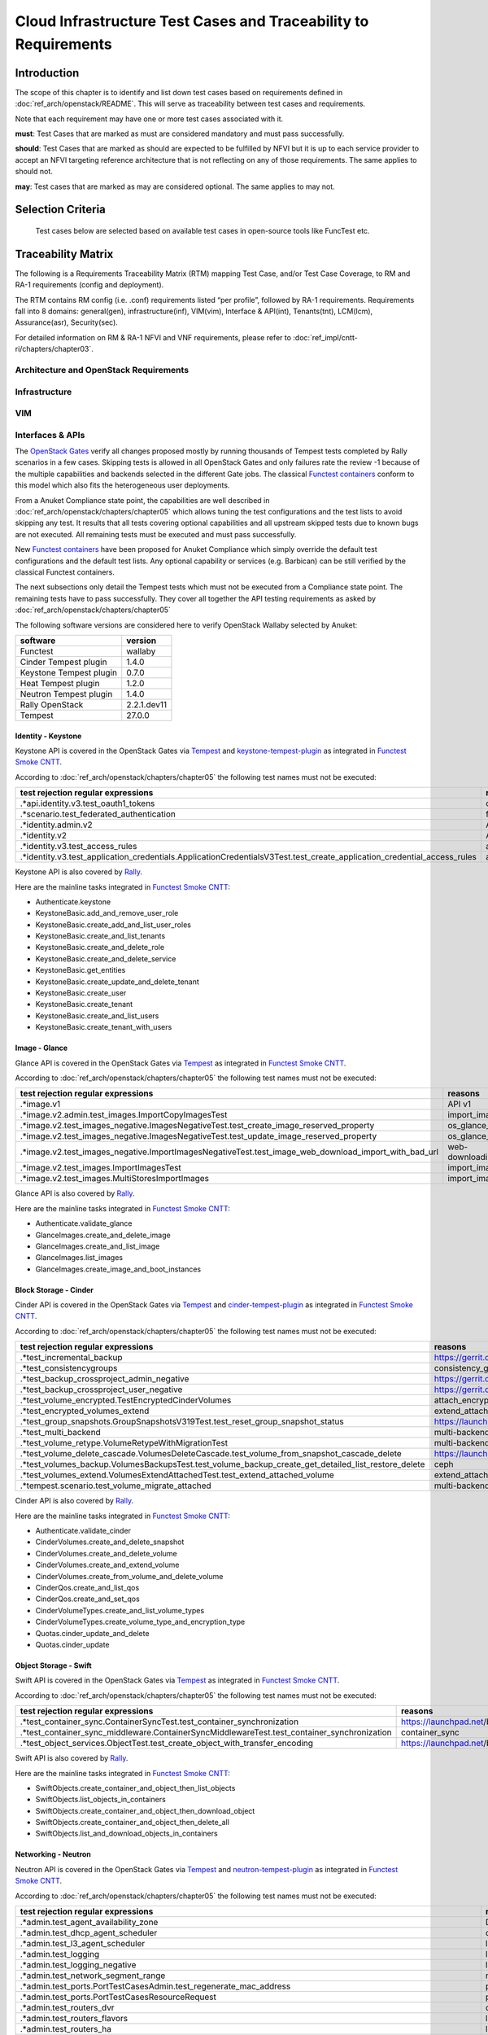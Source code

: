 Cloud Infrastructure Test Cases and Traceability to Requirements
================================================================

Introduction
------------

The scope of this chapter is to identify and list down test cases based
on requirements defined in :doc:`ref_arch/openstack/README`.
This will serve as traceability between test cases and requirements.

Note that each requirement may have one or more test cases associated
with it.

**must**: Test Cases that are marked as must are considered mandatory
and must pass successfully.

**should**: Test Cases that are marked as should are expected to be
fulfilled by NFVI but it is up to each service provider to accept an
NFVI targeting reference architecture that is not reflecting on any of
those requirements. The same applies to should not.

**may**: Test cases that are marked as may are considered optional. The
same applies to may not.

Selection Criteria
------------------

   Test cases below are selected based on available test cases in
   open-source tools like FuncTest etc.

Traceability Matrix
-------------------

The following is a Requirements Traceability Matrix (RTM) mapping Test
Case, and/or Test Case Coverage, to RM and RA-1 requirements (config and
deployment).

The RTM contains RM config (i.e. .conf) requirements listed “per
profile”, followed by RA-1 requirements. Requirements fall into 8
domains: general(gen), infrastructure(inf), VIM(vim), Interface &
API(int), Tenants(tnt), LCM(lcm), Assurance(asr), Security(sec).

For detailed information on RM & RA-1 NFVI and VNF requirements, please
refer to :doc:`ref_impl/cntt-ri/chapters/chapter03`.

Architecture and OpenStack Requirements
~~~~~~~~~~~~~~~~~~~~~~~~~~~~~~~~~~~~~~~

Infrastructure
~~~~~~~~~~~~~~

VIM
~~~

Interfaces & APIs
~~~~~~~~~~~~~~~~~

The `OpenStack Gates <https://opendev.org/openstack/devstack-gate>`__
verify all changes proposed mostly by running thousands of Tempest tests
completed by Rally scenarios in a few cases. Skipping tests is allowed
in all OpenStack Gates and only failures rate the review -1 because of
the multiple capabilities and backends selected in the different Gate
jobs. The classical `Functest
containers <https://wiki.opnfv.org/pages/viewpage.action?pageId=29098314>`__
conform to this model which also fits the heterogeneous user
deployments.

From a Anuket Compliance state point, the capabilities are well
described in :doc:`ref_arch/openstack/chapters/chapter05`
which allows tuning the test configurations and the test lists to avoid
skipping any test. It results that all tests covering optional
capabilities and all upstream skipped tests due to known bugs are not
executed. All remaining tests must be executed and must pass
successfully.

New `Functest
containers <https://lists.opnfv.org/g/opnfv-tsc/message/5717>`__ have
been proposed for Anuket Compliance which simply override the default
test configurations and the default test lists. Any optional capability
or services (e.g. Barbican) can be still verified by the classical
Functest containers.

The next subsections only detail the Tempest tests which must not be
executed from a Compliance state point. The remaining tests have to pass
successfully. They cover all together the API testing requirements as
asked by :doc:`ref_arch/openstack/chapters/chapter05`

The following software versions are considered here to verify OpenStack
Wallaby selected by Anuket:

======================= ===========
software                version
======================= ===========
Functest                wallaby
Cinder Tempest plugin   1.4.0
Keystone Tempest plugin 0.7.0
Heat Tempest plugin     1.2.0
Neutron Tempest plugin  1.4.0
Rally OpenStack         2.2.1.dev11
Tempest                 27.0.0
======================= ===========

Identity - Keystone
^^^^^^^^^^^^^^^^^^^

Keystone API is covered in the OpenStack Gates via
`Tempest <https://opendev.org/openstack/tempest>`__ and
`keystone-tempest-plugin <https://opendev.org/openstack/keystone-tempest-plugin>`__
as integrated in `Functest Smoke
CNTT <https://git.opnfv.org/functest/tree/docker/smoke-cntt/testcases.yaml?h=stable%2Fwallaby>`__.

According to :doc:`ref_arch/openstack/chapters/chapter05`
the following test names must not be executed:

+-------------------------------------------------+--------------+
| test rejection regular expressions              | reasons      |
+=================================================+==============+
| .\*api.identity.v3.test_oauth1_tokens           | oauth1       |
+-------------------------------------------------+--------------+
| .\*scenario.test_federated_authentication       | federation   |
+-------------------------------------------------+--------------+
| .\*identity.admin.v2                            | API v2       |
+-------------------------------------------------+--------------+
| .\*identity.v2                                  | API v2       |
+-------------------------------------------------+--------------+
| .\*identity.v3.test_access_rules                | access_rules |
|                                                 |              |
|                                                 |              |
+-------------------------------------------------+--------------+
| .\*identity.v3.test_application_credentials.\   | access_rules |
| ApplicationCredentialsV3Test.\                  |              |
| test_create_application_credential_access_rules |              |
+-------------------------------------------------+--------------+

Keystone API is also covered by
`Rally <https://opendev.org/openstack/rally>`__.

Here are the mainline tasks integrated in `Functest Smoke
CNTT <https://git.opnfv.org/functest/tree/docker/smoke-cntt/testcases.yaml?h=stable%2Fwallaby>`__:

-  Authenticate.keystone
-  KeystoneBasic.add_and_remove_user_role
-  KeystoneBasic.create_add_and_list_user_roles
-  KeystoneBasic.create_and_list_tenants
-  KeystoneBasic.create_and_delete_role
-  KeystoneBasic.create_and_delete_service
-  KeystoneBasic.get_entities
-  KeystoneBasic.create_update_and_delete_tenant
-  KeystoneBasic.create_user
-  KeystoneBasic.create_tenant
-  KeystoneBasic.create_and_list_users
-  KeystoneBasic.create_tenant_with_users

Image - Glance
^^^^^^^^^^^^^^

Glance API is covered in the OpenStack Gates via
`Tempest <https://opendev.org/openstack/tempest>`__ as integrated in
`Functest Smoke
CNTT <https://git.opnfv.org/functest/tree/docker/smoke-cntt/testcases.yaml>`__.

According to :doc:`ref_arch/openstack/chapters/chapter05`
the following test names must not be executed:

+--------------------------------------------------------+--------------------+
| test rejection regular expressions                     | reasons            |
+========================================================+====================+
| .\*image.v1                                            | API v1             |
+--------------------------------------------------------+--------------------+
| .\*image.v2.admin.test_images.ImportCopyImagesTest     | import_image       |
+--------------------------------------------------------+--------------------+
| .\*image.v2.test_images_negative.\                     | os_glance_reserved |
| ImagesNegativeTest.test_create_image_reserved_property |                    |
+--------------------------------------------------------+--------------------+
| .\*image.v2.test_images_negative.\                     | os_glance_reserved |
| ImagesNegativeTest.test_update_image_reserved_property |                    |
+--------------------------------------------------------+--------------------+
| .\*image.v2.test_images_negative.\                     | web-downloadimport |
| ImportImagesNegativeTest.\                             |                    |
| test_image_web_download_import_with_bad_url            |                    |
+--------------------------------------------------------+--------------------+
| .\*image.v2.test_images.ImportImagesTest               | import_image       |
+--------------------------------------------------------+--------------------+
| .\*image.v2.test_images.MultiStoresImportImages        | import_image       |
+--------------------------------------------------------+--------------------+

Glance API is also covered by
`Rally <https://opendev.org/openstack/rally>`__.

Here are the mainline tasks integrated in `Functest Smoke
CNTT <https://git.opnfv.org/functest/tree/docker/smoke-cntt/testcases.yaml?h=stable%2Fwallaby>`__:

-  Authenticate.validate_glance
-  GlanceImages.create_and_delete_image
-  GlanceImages.create_and_list_image
-  GlanceImages.list_images
-  GlanceImages.create_image_and_boot_instances

Block Storage - Cinder
^^^^^^^^^^^^^^^^^^^^^^

Cinder API is covered in the OpenStack Gates via
`Tempest <https://opendev.org/openstack/tempest>`__ and
`cinder-tempest-plugin <https://opendev.org/openstack/cinder-tempest-plugin>`__
as integrated in `Functest Smoke
CNTT <https://git.opnfv.org/functest/tree/docker/smoke-cntt/testcases.yaml?h=stable%2Fwallaby>`__.

According to :doc:`ref_arch/openstack/chapters/chapter05`
the following test names must not be executed:

+-------------------------------------------------+---------------------------+
| test rejection regular expressions              | reasons                   |
+=================================================+===========================+
| .\*test_incremental_backup                      | https://gerrit.opnfv.org\ |
|                                                 | /gerrit/68881             |
+-------------------------------------------------+---------------------------+
| .\*test_consistencygroups                       | consistency_group         |
+-------------------------------------------------+---------------------------+
| .\*test_backup_crossproject_admin_negative      | https://gerrit.opnfv.org\ |
|                                                 | /gerrit/71011             |
+-------------------------------------------------+---------------------------+
| .\*test_backup_crossproject_user_negative       | https://gerrit.opnfv.org\ |
|                                                 | /gerrit/71011             |
+-------------------------------------------------+---------------------------+
| .\*test_volume_encrypted.\                      | attach_encrypted_volume   |
| TestEncryptedCinderVolumes                      |                           |
+-------------------------------------------------+---------------------------+
| .\*test_encrypted_volumes_extend                | extend_attached\_\        |
|                                                 | encrypted_volume          |
+-------------------------------------------------+---------------------------+
| .\*test_group_snapshots.\                       | https://launchpad.net\    |
| GroupSnapshotsV319Test.\                        | /bugs/1770179             |
| test_reset_group_snapshot_status                |                           |
+-------------------------------------------------+---------------------------+
| .\*test_multi_backend                           | multi-backend             |
+-------------------------------------------------+---------------------------+
| .\*test_volume_retype.\                         | multi-backend             |
| VolumeRetypeWithMigrationTest                   |                           |
+-------------------------------------------------+---------------------------+
| .\*test_volume_delete_cascade.\                 | https://launchpad.net\    |
| VolumesDeleteCascade.\                          | /bugs/1677525             |
| test_volume_from_snapshot_cascade_delete        |                           |
+-------------------------------------------------+---------------------------+
| .\*test_volumes_backup.VolumesBackupsTest.\     | ceph                      |
| test_volume_backup_create_get_detailed\_\       |                           |
| list_restore_delete                             |                           |
+-------------------------------------------------+---------------------------+
| .\*test_volumes_extend.\                        | extend_attached\_\        |
| VolumesExtendAttachedTest.\                     | volume                    |
| test_extend_attached_volume                     |                           |
+-------------------------------------------------+---------------------------+
| .\*tempest.scenario.\                           | multi-backend             |
| test_volume_migrate_attached                    |                           |
+-------------------------------------------------+---------------------------+

Cinder API is also covered by
`Rally <https://opendev.org/openstack/rally>`__.

Here are the mainline tasks integrated in `Functest Smoke
CNTT <https://git.opnfv.org/functest/tree/docker/smoke-cntt/testcases.yaml?h=stable%2Fwallaby>`__:

-  Authenticate.validate_cinder
-  CinderVolumes.create_and_delete_snapshot
-  CinderVolumes.create_and_delete_volume
-  CinderVolumes.create_and_extend_volume
-  CinderVolumes.create_from_volume_and_delete_volume
-  CinderQos.create_and_list_qos
-  CinderQos.create_and_set_qos
-  CinderVolumeTypes.create_and_list_volume_types
-  CinderVolumeTypes.create_volume_type_and_encryption_type
-  Quotas.cinder_update_and_delete
-  Quotas.cinder_update

Object Storage - Swift
^^^^^^^^^^^^^^^^^^^^^^

Swift API is covered in the OpenStack Gates via
`Tempest <https://opendev.org/openstack/tempest>`__ as integrated in
`Functest Smoke
CNTT <https://git.opnfv.org/functest/tree/docker/smoke-cntt/testcases.yaml?h=stable%2Fwallaby>`__.

According to :doc:`ref_arch/openstack/chapters/chapter05`
the following test names must not be executed:

+---------------------------------------------------+-------------------------+
| test rejection regular expressions                | reasons                 |
+===================================================+=========================+
| .\*test_container_sync.ContainerSyncTest.\        | https://launchpad.net\  |
| test_container_synchronization                    | /bugs/1317133           |
+---------------------------------------------------+-------------------------+
| .\*test_container_sync_middleware.\               | container_sync          |
| ContainerSyncMiddlewareTest.\                     |                         |
| test_container_synchronization                    |                         |
+---------------------------------------------------+-------------------------+
| .\*test_object_services.\                         | https://launchpad.net\  |
| ObjectTest.\                                      | /bugs/1905432           |
| test_create_object_with_transfer_encoding         |                         |
+---------------------------------------------------+-------------------------+

Swift API is also covered by
`Rally <https://opendev.org/openstack/rally>`__.

Here are the mainline tasks integrated in `Functest Smoke
CNTT <https://git.opnfv.org/functest/tree/docker/smoke-cntt/testcases.yaml?h=stable%2Fwallaby>`__:

-  SwiftObjects.create_container_and_object_then_list_objects
-  SwiftObjects.list_objects_in_containers
-  SwiftObjects.create_container_and_object_then_download_object
-  SwiftObjects.create_container_and_object_then_delete_all
-  SwiftObjects.list_and_download_objects_in_containers

Networking - Neutron
^^^^^^^^^^^^^^^^^^^^

Neutron API is covered in the OpenStack Gates via
`Tempest <https://opendev.org/openstack/tempest>`__ and
`neutron-tempest-plugin <https://opendev.org/openstack/neutron-tempest-plugin>`__
as integrated in `Functest Smoke
CNTT <https://git.opnfv.org/functest/tree/docker/smoke-cntt/testcases.yaml?h=stable%2Fwallaby>`__.

According to :doc:`ref_arch/openstack/chapters/chapter05`
the following test names must not be executed:

+-------------------------------------------------+---------------------------+
| test rejection regular expressions              | reasons                   |
+=================================================+===========================+
| .\*admin.test_agent_availability_zone           | DHCP agent and L3 agent   |
+-------------------------------------------------+---------------------------+
| .\*admin.test_dhcp_agent_scheduler              | dhcp_agent_scheduler      |
+-------------------------------------------------+---------------------------+
| .\*admin.test_l3_agent_scheduler                | l3_agent_scheduler        |
+-------------------------------------------------+---------------------------+
| .\*admin.test_logging                           | logging                   |
+-------------------------------------------------+---------------------------+
| .\*admin.test_logging_negative                  | logging                   |
+-------------------------------------------------+---------------------------+
| .\*admin.test_network_segment_range             | network-segment-range     |
+-------------------------------------------------+---------------------------+
| .\*admin.test_ports.PortTestCasesAdmin.\        | port-mac-\                |
| test_regenerate_mac_address                     | address-regenerate        |
+-------------------------------------------------+---------------------------+
| .\*admin.test_ports.\                           | port-resource-request     |
| PortTestCasesResourceRequest                    |                           |
+-------------------------------------------------+---------------------------+
| .\*admin.test_routers_dvr                       | dvr                       |
+-------------------------------------------------+---------------------------+
| .\*admin.test_routers_flavors                   | l3-flavors                |
+-------------------------------------------------+---------------------------+
| .\*admin.test_routers_ha                        | l3-ha                     |
+-------------------------------------------------+---------------------------+
| .\*test_floating_ips.FloatingIPPoolTestJSON     | floatingip-pools          |
+-------------------------------------------------+---------------------------+
| .\*test_floating_ips.FloatingIPTestJSON.\       | fip-port-details          |
| test_create_update_floatingip_port_details      |                           |
+-------------------------------------------------+---------------------------+
| .\*test_metering_extensions                     | metering                  |
+-------------------------------------------------+---------------------------+
| .\*test_metering_negative                       | metering                  |
+-------------------------------------------------+---------------------------+
| .\*test_networks.NetworksSearchCriteriaTest.\   | filter-validation         |
| test_list_validation_filters                    |                           |
+-------------------------------------------------+---------------------------+
| .\*test_networks.NetworksTestAdmin.\            | vxlan                     |
| test_create_tenant_network_vxlan                |                           |
+-------------------------------------------------+---------------------------+
| .\*test_networks.NetworksTestJSON.\             | dns-integration           |
| test_create_update_network_dns_domain           |                           |
+-------------------------------------------------+---------------------------+
| .\*test_port_forwardings                        | floating-ip-port-\        |
|                                                 | forwarding                |
+-------------------------------------------------+---------------------------+
| .\*test_port_forwarding_negative                | floating-ip-port-\        |
|                                                 | forwarding                |
+-------------------------------------------------+---------------------------+
| .\*test_ports.PortsTaggingOnCreation            | tag-ports-during-\        |
|                                                 | bulk-creation             |
+-------------------------------------------------+---------------------------+
| .\*test_ports.PortsTestJSON.                    | uplink-status-propagation |
| test_create_port_with_propagate_uplink_status   |                           |
+-------------------------------------------------+---------------------------+
| .\*test_ports.PortsTestJSON.\                   | uplink-status-propagation |
| test_create_port_without_propagate_uplink\_\    |                           |
| status                                          |                           |
+-------------------------------------------------+---------------------------+
| .\*test_ports.PortsTestJSON.\                   | dns-domain-ports          |
| test_create_update_port_with_dns_domain         |                           |
+-------------------------------------------------+---------------------------+
| .\*test_ports.PortsTestJSON.                    | dns-integration           |
| test_create_update_port_with_dns_name           |                           |
+-------------------------------------------------+---------------------------+
| .\*test_ports.PortsTestJSON.\                   | dns-integration           |
| test_create_update_port_with_no_dns_name        |                           |
+-------------------------------------------------+---------------------------+
| .\*test_revisions.TestRevisions.\               | dns-integration           |
| test_update_dns_domain_bumps_revision           |                           |
+-------------------------------------------------+---------------------------+
| .\*test_revisions.TestRevisions.\               | l3-ha                     |
| test_update_router_extra_attributes\_\          |                           |
| bumps_revision                                  |                           |
+-------------------------------------------------+---------------------------+
| .\*test_router_interface_fip                    | router-interface-fip      |
+-------------------------------------------------+---------------------------+
| .\*test_routers.DvrRoutersTest                  | dvr                       |
+-------------------------------------------------+---------------------------+
| .\*test_routers.HaRoutersTest                   | l3-ha                     |
+-------------------------------------------------+---------------------------+
| .\*test_routers.RoutersIpV6Test.                | extraroute-atomic         |
| test_extra_routes_atomic                        |                           |
+-------------------------------------------------+---------------------------+
| .\*test_routers.RoutersTest.\                   | extraroute-atomic         |
| test_extra_routes_atomic                        |                           |
+-------------------------------------------------+---------------------------+
| .\*test_routers_negative.DvrRoutersNegativeTest | dvr                       |
+-------------------------------------------------+---------------------------+
| .\*test_routers_negative.\                      | dvr                       |
| DvrRoutersNegativeTestExtended                  |                           |
+-------------------------------------------------+---------------------------+
| .\*test_routers_negative.HaRoutersNegativeTest  | l3-ha                     |
+-------------------------------------------------+---------------------------+
| .\*test_security_groups.\                       | rbac-security-groups      |
| RbacSharedSecurityGroupTest                     |                           |
+-------------------------------------------------+---------------------------+
| .\*test_subnetpool_prefix_ops                   | subnetpool-prefix-ops     |
+-------------------------------------------------+---------------------------+
| .\*test_subnetpools.RbacSubnetPoolTest          | rbac-subnetpool           |
+-------------------------------------------------+---------------------------+
| .\*test_subnetp ools_negative.\                 | rbac-address-scope        |
| SubnetPoolsNegativeTestJSON.\                   |                           |
| test_tenant_create_subnetpool_associate\_\      |                           |
| shared_address_scope                            |                           |
+-------------------------------------------------+---------------------------+
| .\*test_subnetpools.\                           | filter-validation         |
| SubnetPoolsSearchCriteriaTest.\                 |                           |
| test_list_validation_filters                    |                           |
+-------------------------------------------------+---------------------------+
| .\*test_subnets.SubnetsSearchCriteriaTest.\     | filter-validation         |
| test_list_validation_filters                    |                           |
+-------------------------------------------------+---------------------------+
| .\*test_timestamp.TestTimeStamp.                | standard-attr-segment     |
| test_segment_with_timestamp                     |                           |
+-------------------------------------------------+---------------------------+
| .\*test_trunk.TrunkTestInheritJSONBase.\        | https://launchpad.net     |
| test_add_subport                                | /bugs/1863707             |
+-------------------------------------------------+---------------------------+
| .\*test_trunk.TrunkTestMtusJSON                 | vxlan                     |
+-------------------------------------------------+---------------------------+
| .\*test_trunk_negative.TrunkTestJSON.\          | vxlan                     |
| test_create_subport_invalid_inherit_network\_\  |                           |
| segmentation_type                               |                           |
+-------------------------------------------------+---------------------------+
| .\*test_trunk_negative.TrunkTestMtusJSON        | vxlan                     |
+-------------------------------------------------+---------------------------+
| .\*test_qos.QosMinimumBandwidthRuleTestJSON     | https://gerrit.opnfv.org\ |
|                                                 | /gerrit/69105             |
+-------------------------------------------------+---------------------------+
| .\*network.test_tags                            | tag-ext                   |
+-------------------------------------------------+---------------------------+
| .\*test_routers.RoutersIpV6Test.\               | https://launchpad.net\    |
| test_create_router_set_gateway_with_fixed_ip    | /bugs/1676207             |
+-------------------------------------------------+---------------------------+
| .\*test_routers.RoutersTest.\                   | https: //launchpad.net\   |
| test_create_router_set_gateway_with_fixed_ip    | /bugs/1676207             |
+-------------------------------------------------+---------------------------+
| .\*test_network_basic_ops.\                     | l3_agent_scheduler        |
| TestNetworkBasicOps.test_router_rescheduling    |                           |
+-------------------------------------------------+---------------------------+
| .\*test_network_advanced_server_ops.\           | https://launchpad.net\    |
| TestNetworkAdvancedServerOps.\                  | /bugs/1836595             |
| test_server_connectivity_cold_migration_revert  |                           |
+-------------------------------------------------+---------------------------+

Neutron API is also covered by
`Rally <https://opendev.org/openstack/rally>`__.

Here are the mainline tasks integrated in `Functest Smoke
CNTT <https://git.opnfv.org/functest/tree/docker/smoke-cntt/testcases.yaml?h=stable%2Fwallaby>`__:

-  Authenticate.validate_neutron
-  NeutronNetworks.create_and_delete_networks
-  NeutronNetworks.create_and_delete_ports
-  NeutronNetworks.create_and_delete_routers
-  NeutronNetworks.create_and_delete_subnets
-  NeutronNetworks.create_and_list_networks
-  NeutronNetworks.create_and_list_ports
-  NeutronNetworks.create_and_list_routers
-  NeutronNetworks.create_and_list_subnets
-  NeutronSecurityGroup.create_and_delete_security_groups
-  NeutronSecurityGroup.create_and_delete_security_group_rule
-  NeutronNetworks.set_and_clear_router_gateway
-  Quotas.neutron_update

Compute - Nova
^^^^^^^^^^^^^^

Nova API is covered in the OpenStack Gates via
`Tempest <https://opendev.org/openstack/tempest>`__ as integrated in
`Functest Smoke
CNTT <https://git.opnfv.org/functest/tree/docker/smoke-cntt/testcases.yaml?h=stable%2Fwallaby>`__.

According to :doc:`ref_arch/openstack/chapters/chapter05`
the following test names must not be executed:

+----------------------------------------------------+------------------------+
| test rejection regular expressions                 | reasons                |
+====================================================+========================+
| .\*admin.test_agents                               | xenapi_apis            |
+----------------------------------------------------+------------------------+
| .\*test_fixed_ips                                  | neutron                |
+----------------------------------------------------+------------------------+
| .\*test_fixed_ips_negative                         | neutron                |
+----------------------------------------------------+------------------------+
| .\*test_auto_allocate_network                      | shared networks        |
+----------------------------------------------------+------------------------+
| .\*test_flavors_microversions.FlavorsV255TestJSON  | max_microversion: 2.53 |
+----------------------------------------------------+------------------------+
| .\*test_flavors_microversions.FlavorsV261TestJSON  | max_microversion: 2.53 |
+----------------------------------------------------+------------------------+
| .\*test_floating_ips_bulk                          | nova-network           |
+----------------------------------------------------+------------------------+
| .\*test_live_migration.\                           | block live migration   |
| LiveAutoBlockMigrationV225Test.test_iscsi_volume   |                        |
+----------------------------------------------------+------------------------+
| .\*test_live_migration.\                           | block live migration   |
| LiveAutoBlockMigrationV225Test.\                   |                        |
| test_live_block_migration                          |                        |
+----------------------------------------------------+------------------------+
| .\*test_live_migration.\                           | block live migration   |
| LiveAutoBlockMigrationV225Test.\                   |                        |
| test_live_block_migration_paused                   |                        |
+----------------------------------------------------+------------------------+
| .\*test_live_migration.\                           | volume-backed          |
| LiveAutoBlockMigrationV225Test.\                   | live migration         |
| test_volume_backed_live_migration                  |                        |
+----------------------------------------------------+------------------------+
| .\*test_live_migration.LiveMigrationTest.\         | block live migration   |
| test_iscsi_volume                                  |                        |
+----------------------------------------------------+------------------------+
| .\*test_live_migration.LiveMigrationTest\          | block live migration   |
| .test_live_block_migration                         |                        |
+----------------------------------------------------+------------------------+
| .\*test_live_migration.LiveMigrationTest.\         | block live migration   |
| test_live_block_migration_paused                   |                        |
+----------------------------------------------------+------------------------+
| .\*test_live_migration.LiveMigrationTest.\         | volume-backed          |
| test_volume_backed_live_migration                  | live migration         |
+----------------------------------------------------+------------------------+
| .\*test_live_migration.\                           | serial_console         |
| LiveMigrationRemoteConsolesV26Test                 |                        |
+----------------------------------------------------+------------------------+
| .\*test_quotas.QuotasAdminTestV257                 | max_microversion: 2.53 |
+----------------------------------------------------+------------------------+
| .\*test_servers.ServersAdminTestJSON.\             | xenapi_apis            |
| test_reset_network_inject_network_info             |                        |
+----------------------------------------------------+------------------------+
| .\*certificates.test_certificates                  | cert                   |
+----------------------------------------------------+------------------------+
| .\*test_quotas_negative.\                          | https://launchpad.net\ |
| QuotasSecurityGroupAdminNegativeTest               | /bugs/1186354          |
+----------------------------------------------------+------------------------+
| .\*test_novnc                                      | vnc_console            |
+----------------------------------------------------+------------------------+
| .\*test_server_personality                         | personality            |
+----------------------------------------------------+------------------------+
| .\*test_servers.ServerShowV263Test.\               | certified_image_ref    |
| test_show_update_rebuild_list_server               |                        |
+----------------------------------------------------+------------------------+
| .\*test_servers_microversions.ServerShowV254Test   | max_microversion: 2.53 |
+----------------------------------------------------+------------------------+
| .\*test_servers_microversions.ServerShowV257Test   | max_microversion: 2.53 |
+----------------------------------------------------+------------------------+
| .\*test_servers_negative.ServersNegativeTestJSON.\ | personality            |
| test_personality_file_contents_not_encoded         |                        |
+----------------------------------------------------+------------------------+
| .\*test_server_actions.ServerActionsTestJSON.\     | change_password        |
| test_change_server_password                        |                        |
+----------------------------------------------------+------------------------+
| .\*test_server_actions.ServerActionsTestJSON.\     | vnc_console            |
| test_get_vnc_console                               |                        |
+----------------------------------------------------+------------------------+
| .\*test_server_actions.ServerActionsTestJSON.\     | https://launchpad.net\ |
| test_reboot_server_soft                            | /bugs/1014647          |
+----------------------------------------------------+------------------------+
| .\*test_server_rescue.\                            | stable_rescue          |
| ServerBootFromVolumeStableRescueTest               |                        |
+----------------------------------------------------+------------------------+
| .\*test_server_rescue.ServerStableDeviceRescueTest | stable_rescue          |
+----------------------------------------------------+------------------------+
| .\*test_security_group_default_rules               | https://launchpad.net\ |
|                                                    | /bugs/1311500          |
+----------------------------------------------------+------------------------+
| .\*test_security_groups_negative.\                 | neutron                |
| SecurityGroupsNegativeTestJSON.\                   |                        |
| test_security_group_create_with_duplicate_name     |                        |
+----------------------------------------------------+------------------------+
| .\*test_security_groups_negative.\                 | https://launchpad.net\ |
| SecurityGroupsNegativeTestJSON.\                   | /bugs/1161411          |
| test_security_group_create_with\_\                 |                        |
| invalid_group_description                          |                        |
+----------------------------------------------------+------------------------+
| .\*test_security_groups_negative.\                 | https://launchpad.net\ |
| SecurityGroupsNegativeTestJSON.\                   | /bugs/1161411          |
| test_security_group_create_with_invalid_group_name |                        |
+----------------------------------------------------+------------------------+
| .\*test_security_groups_negative.\                 | neutron                |
| SecurityGroupsNegativeTestJSON.\                   |                        |
| test_update_security_group_with_invalid_sg_des     |                        |
+----------------------------------------------------+------------------------+
| .\*test_security_groups_negative.\                 | neutron                |
| SecurityGroupsNegativeTestJSON.\                   |                        |
| test_update_security_group_with_invalid_sg_id      |                        |
+----------------------------------------------------+------------------------+
| .\*test_security_groups_negative.\                 | neutron                |
| SecurityGroupsNegativeTestJSON.\                   |                        |
| test_update_security_group_with_invalid_sg_name    |                        |
+----------------------------------------------------+------------------------+
| .\*test_server_metadata.ServerMetadataTestJSON     | xenapi_apis            |
+----------------------------------------------------+------------------------+
| .\*test_server_metadata_negative.\                 | xenapi_apis            |
| ServerMetadataNegativeTestJSON.\                   |                        |
| test_delete_metadata_non_existent_server           |                        |
+----------------------------------------------------+------------------------+
| .\*test_server_metadata_negative.\                 | xenapi_apis            |
| ServerMetadataNegativeTestJSON.\                   |                        |
| test_metadata_items_limit                          |                        |
+----------------------------------------------------+------------------------+
| .\*test_server_metadata_negative.\                 | xenapi_apis            |
| ServerMetadataNegativeTestJSON.\                   |                        |
| test_set_metadata_invalid_key                      |                        |
+----------------------------------------------------+------------------------+
| .\*test_server_metadata_negative.\                 | xenapi_apis            |
| ServerMetadataNegativeTestJSON.\                   |                        |
| test_set_metadata_non_existent_server              |                        |
+----------------------------------------------------+------------------------+
| .\*test_server_metadata_negative.\                 | xenapi_apis            |
| ServerMetadataNegativeTestJSON.\                   |                        |
| test_set_server_metadata_blank_key                 |                        |
+----------------------------------------------------+------------------------+
| .\*test_server_metadata_negative.\                 | xenapi_apis            |
| ServerMetadataNegativeTestJSON.\                   |                        |
| test_set_server_metadata_missing_metadata          |                        |
+----------------------------------------------------+------------------------+
| .\*test_server_metadata_negative.\                 | xenapi_apis            |
| ServerMetadataNegativeTestJSON.\                   |                        |
| test_update_metadata_non_existent_server           |                        |
+----------------------------------------------------+------------------------+
| .\*test_server_metadata_negative.\                 | xenapi_apis            |
| ServerMetadataNegativeTestJSON.\                   |                        |
| test_update_metadata_with_blank_key                |                        |
+----------------------------------------------------+------------------------+
| .\*test_list_server_filters.\                      | https://launchpad.net\ |
| ListServerFiltersTestJSON.\                        | /bugs/1540645          |
| test_list_servers_filtered_by_ip_regex             |                        |
+----------------------------------------------------+------------------------+
| .\*servers.test_virtual_interfaces                 | nova-network           |
+----------------------------------------------------+------------------------+
| .\*compute.test_virtual_interfaces_negative        | nova-network           |
+----------------------------------------------------+------------------------+
| .\*compute.test_networks                           | nova-network           |
+----------------------------------------------------+------------------------+
| .\*test_attach_volume.AttachVolumeMultiAttach      | volume_multiattach     |
+----------------------------------------------------+------------------------+
| .\*test_volume_boot_pattern                        | attach_encrypted\_\    |
| .TestVolumeBootPattern.\                           | volume                 |
| test_boot_server_from_encrypted_volume_luks        |                        |
+----------------------------------------------------+------------------------+
| .\*test_volume_swap                                | swap_volume            |
+----------------------------------------------------+------------------------+
| .\*test_encrypted_cinder_volumes                   | attach_encrypted\_\    |
|                                                    | volume                 |
+----------------------------------------------------+------------------------+
| .\*test_minbw_allocation_placement                 | microversion           |
+----------------------------------------------------+------------------------+
| .\*test_volumes_negative.\                         | volume_multiattach     |
| UpdateMultiattachVolumeNegativeTest.\              |                        |
| test_multiattach_rw_volume_update_failure          |                        |
+----------------------------------------------------+------------------------+
| .\*test_shelve_instance.TestShelveInstance.\       | shelve_migrate         |
| test_cold_migrate_unshelved_instance               |                        |
+----------------------------------------------------+------------------------+

Nova API is also covered by
`Rally <https://opendev.org/openstack/rally>`__.

Here are the mainline tasks integrated in `Functest Smoke
CNTT <https://git.opnfv.org/functest/tree/docker/smoke-cntt/testcases.yaml?h=stable%2Fwallaby>`__:

-  Authenticate.validate_nova
-  NovaServers.boot_and_live_migrate_server
-  NovaServers.boot_server_attach_created_volume_and_live_migrate
-  NovaServers.boot_server_from_volume_and_live_migrate
-  NovaKeypair.boot_and_delete_server_with_keypair
-  NovaServers.boot_server_from_volume_and_delete
-  NovaServers.pause_and_unpause_server
-  NovaServers.boot_and_migrate_server
-  NovaServers.boot_server_and_list_interfaces
-  NovaServers.boot_server_associate_and_dissociate_floating_ip
-  NovaServerGroups.create_and_delete_server_group
-  Quotas.nova_update

Orchestration - Heat
^^^^^^^^^^^^^^^^^^^^

Heat API is covered in the OpenStack Gates via
`heat-tempest-plugin <https://opendev.org/openstack/heat-tempest-plugin>`__
as integrated in `Functest Smoke
CNTT <https://git.opnfv.org/functest/tree/docker/smoke-cntt/testcases.yaml?h=stable%2Fwallaby>`__

According to :doc:`ref_arch/openstack/chapters/chapter05`
the following test names must not be executed:

+-----------------------------------------+-----------------------------------+
| test rejection regular expressions      | reasons                           |
+=========================================+===================================+
| .\*functional.test_lbaasv2              | lbaasv2                           |
+-----------------------------------------+-----------------------------------+
| .\*functional.test_encryption_vol_type  | https://storyboard.openstack.org\ |
|                                         | /#!/story/2007804                 |
+-----------------------------------------+-----------------------------------+
| .\*RemoteStackTest.\                    | https://gerrit.opnfv.org\         |
| test_stack_create_with_cloud_credential | /gerrit/c/functest/+/69926        |
+-----------------------------------------+-----------------------------------+
| .\*scenario.test_aodh_alarm             | aodh                              |
+-----------------------------------------+-----------------------------------+
| .\*tests.scenario.test_autoscaling_lb   | lbaas                             |
+-----------------------------------------+-----------------------------------+
| .\*scenario.test_autoscaling_lbv2       | lbaasv2                           |
+-----------------------------------------+-----------------------------------+
| .\*scenario.test_server_software_config | https://gerrit.opnfv.org/\        |
|                                         | gerrit/c/functest/+/69926         |
+-----------------------------------------+-----------------------------------+
| .\*test_volumes.\                       | https://gerrit.opnfv.org/\        |
| VolumeBackupRestoreIntegrationTest      | gerrit/c/functest/+/69931         |
+-----------------------------------------+-----------------------------------+
| .\*scenario.test_octavia_lbaas          | octavia                           |
+-----------------------------------------+-----------------------------------+
| .\*scenario.test_server_cfn_init        | https://gerrit.opnfv.org/\        |
|                                         | gerrit/c/functest/+/70004         |
+-----------------------------------------+-----------------------------------+

Heat API is also covered by
`Rally <https://opendev.org/openstack/rally>`__.

Here are the mainline tasks integrated in `Functest Smoke
CNTT <https://git.opnfv.org/functest/tree/docker/smoke-cntt/testcases.yaml?h=stable%2Fwallaby>`__:

-  Authenticate.validate_heat
-  HeatStacks.create_update_delete_stack
-  HeatStacks.create_check_delete_stack
-  HeatStacks.create_suspend_resume_delete_stack
-  HeatStacks.list_stacks_and_resources

Dashboard
~~~~~~~~~

Horizon is covered in the OpenStack Gates via
`tempest-horizon <https://github.com/openstack/tempest-horizon>`__ as
integrated in `Functest
Healthcheck <https://git.opnfv.org/functest/tree/docker/healthcheck/testcases.yaml?h=stable%2Fwallaby>`__.

OpenStack API benchmarking
~~~~~~~~~~~~~~~~~~~~~~~~~~

`Rally <https://opendev.org/openstack/rally>`__ is tool and framework
that allows to perform OpenStack API benchmarking.

Here are the Rally-based test cases proposed by `Functest Benchmarking
CNTT <https://git.opnfv.org/functest/tree/docker/benchmarking-cntt/testcases.yaml?h=stable%2Fwallaby>`__:

-  `rally_full <http://artifacts.opnfv.org/functest/KDBNITEN317M/functest-opnfv-functest-benchmarking-cntt-wallaby-rally_full_cntt-run-5/rally_full_cntt/rally_full_cntt.html>`__:
   Functest scenarios iterating 10 times the mainline Rally scenarios
-  `rally_jobs <http://artifacts.opnfv.org/functest/KDBNITEN317M/functest-opnfv-functest-benchmarking-cntt-wallaby-rally_jobs_cntt-run-5/rally_jobs_cntt/rally_jobs_cntt.html>`__:
   Neutron scenarios executed in the OpenStack gates

At the time of writing, no KPI is defined in
:doc:`ref_arch/openstack/chapters/chapter05`
which would have asked for an update of the default SLA (maximum failure
rate of 0%) proposed in `Functest Benchmarking
CNTT <https://git.opnfv.org/functest/tree/docker/benchmarking-cntt/testcases.yaml?h=stable%2Fwallaby>`__

Identity - Keystone
^^^^^^^^^^^^^^^^^^^

`Functest
rally_full_cntt <http://artifacts.opnfv.org/functest/KDBNITEN317M/functest-opnfv-functest-benchmarking-cntt-wallaby-rally_full_cntt-run-5/rally_full_cntt/rally_full_cntt.html>`__:

============================================== ==========
Scenarios                                      Iterations
============================================== ==========
Authenticate.keystone                          10
KeystoneBasic.add_and_remove_user_role         10
KeystoneBasic.create_add_and_list_user_roles   10
KeystoneBasic.create_and_list_tenants          10
KeystoneBasic.create_and_delete_role           10
KeystoneBasic.create_and_delete_service        10
KeystoneBasic.get_entities                     10
KeystoneBasic.create_update_and_delete_tenant  10
KeystoneBasic.create_user                      10
 KeystoneBasic.create_tenant                   10
KeystoneBasic.create_and_list_users            10
KeystoneBasic.create_tenant_with_users         10
============================================== ==========

Image - Glance
^^^^^^^^^^^^^^

`Functest
rally_full_cntt <http://artifacts.opnfv.org/functest/KDBNITEN317M/functest-opnfv-functest-benchmarking-cntt-wallaby-rally_full_cntt-run-5/rally_full_cntt/rally_full_cntt.html>`__:

============================================ ==========
Scenarios                                    Iterations
============================================ ==========
Authenticate.validate_glance                 10
GlanceImages.create_and_delete_image         10
GlanceImages.create_and_list_image           10
GlanceImages.list_images                     10
GlanceImages.create_image_and_boot_instances 10
GlanceImages.create_and_deactivate_image     10
GlanceImages.create_and_download_image       10
GlanceImages.create_and_get_image            10
GlanceImages.create_and_update_image         10
============================================ ==========

Block Storage - Cinder
^^^^^^^^^^^^^^^^^^^^^^

`Functest
rally_full_cntt <http://artifacts.opnfv.org/functest/KDBNITEN317M/functest-opnfv-functest-benchmarking-cntt-wallaby-rally_full_cntt-run-5/rally_full_cntt/rally_full_cntt.html>`__:

============================================================= ==========
Scenarios                                                     Iterations
============================================================= ==========
Authenticate.validate_glance                                  10
CinderVolumes.create_and_attach_volume                        10
CinderVolumes.create_and_list_snapshots                       10
CinderVolumes.create_and_list_volume                          10
CinderVolumes.create_and_upload_volume_to_image               10
CinderVolumes.create_nested_snapshots_and_attach_volume       10
CinderVolumes.create_snapshot_and_attach_volume               10
CinderVolumes.create_volume                                   10
CinderVolumes.list_volumes                                    10
CinderVolumes.create_and_delete_snapshot                      10
CinderVolumes.create_and_delete_volume                        10
CinderVolumes.create_and_extend_volume                        10
CinderVolumes.create_from_volume_and_delete_volume            10
CinderQos.create_and_get_qos                                  10
CinderQos.create_and_list_qos                                 10
CinderQos.create_and_set_qos                                  10
CinderVolumeTypes.create_and_get_volume_type                  10
CinderVolumeTypes.create_and_list_volume_types                10
CinderVolumeTypes.create_and_update_volume_type               10
CinderVolumeTypes.create_volume_type_and_encryption_type      10
CinderVolumeTypes.create_volume_type_add_and_list_type_access 10
Quotas.cinder_update_and_delete                               10
Quotas.cinder_update                                          10
============================================================= ==========

Object Storage - Swift
^^^^^^^^^^^^^^^^^^^^^^

`Functest
rally_full_cntt <http://artifacts.opnfv.org/functest/KDBNITEN317M/functest-opnfv-functest-benchmarking-cntt-wallaby-rally_full_cntt-run-5/rally_full_cntt/rally_full_cntt.html>`__:

============================================================= ==========
Scenarios                                                     Iterations
============================================================= ==========
SwiftObjects.create_container_and_object_then_list_objects    10
SwiftObjects.list_objects_in_containers                       10
SwiftObjects.create_container_and_object_then_download_object 10
SwiftObjects.create_container_and_object_then_delete_all      10
SwiftObjects.list_and_download_objects_in_containers          10
============================================================= ==========

Networking - Neutron
^^^^^^^^^^^^^^^^^^^^

`Functest
rally_full_cntt <http://artifacts.opnfv.org/functest/KDBNITEN317M/functest-opnfv-functest-benchmarking-cntt-wallaby-rally_full_cntt-run-5/rally_full_cntt/rally_full_cntt.html>`__:

========================================================== ==========
Scenarios                                                  Iterations
========================================================== ==========
Authenticate.validate_neutron                              10
NeutronNetworks.create_and_update_networks                 10
NeutronNetworks.create_and_update_ports                    10
NeutronNetworks.create_and_update_routers                  10
NeutronNetworks.create_and_update_subnets                  10
NeutronNetworks.create_and_delete_networks                 10
NeutronNetworks.create_and_delete_ports                    10
NeutronNetworks.create_and_delete_routers                  10
NeutronNetworks.create_and_delete_subnets                  10
NeutronNetworks.create_and_list_networks                   10
NeutronNetworks.create_and_list_ports                      10
NeutronNetworks.create_and_list_routers                    10
NeutronNetworks.create_and_list_subnets                    10
NeutronSecurityGroup.create_and_delete_security_groups     10
NeutronSecurityGroup.create_and_delete_security_group_rule 10
NeutronSecurityGroup.create_and_list_security_group_rules  10
NeutronSecurityGroup.create_and_show_security_group        10
NeutronNetworks.set_and_clear_router_gateway               10
NeutronNetworks.create_and_show_ports                      10
NeutronNetworks.create_and_show_routers                    10
NeutronNetworks.create_and_show_subnets                    10
Quotas.neutron_update                                      10
========================================================== ==========

`Functest
rally_jobs_cntt <http://artifacts.opnfv.org/functest/KDBNITEN317M/functest-opnfv-functest-benchmarking-cntt-wallaby-rally_full_cntt-run-5/rally_full_cntt/rally_full_cntt.html>`__:

========================================== ==========
Scenarios                                  Iterations
========================================== ==========
NeutronNetworks.create_and_delete_networks 40
NeutronNetworks.create_and_delete_ports    40
NeutronNetworks.create_and_delete_routers  40
NeutronNetworks.create_and_delete_subnets  40
NeutronNetworks.create_and_list_networks   100
NeutronNetworks.create_and_list_ports      8
NeutronNetworks.create_and_list_routers    40
NeutronNetworks.create_and_list_subnets    40
NeutronNetworks.create_and_update_networks 40
NeutronNetworks.create_and_update_ports    40
NeutronNetworks.create_and_update_routers  40
NeutronNetworks.create_and_update_subnets  100
NeutronTrunks.create_and_list_trunks       4
Quotas.neutron_update                      40
========================================== ==========

Compute - Nova
^^^^^^^^^^^^^^

`Functest
rally_full_cntt <http://artifacts.opnfv.org/functest/KDBNITEN317M/functest-opnfv-functest-benchmarking-cntt-wallaby-rally_full_cntt-run-5/rally_full_cntt/rally_full_cntt.html>`__:

+----------------------------------------------------------------+------------+
| Scenarios                                                      | Iterations |
+================================================================+============+
| Authenticate.validate_nova                                     | 10         |
+----------------------------------------------------------------+------------+
| NovaKeypair.create_and_delete_keypair                          | 10         |
+----------------------------------------------------------------+------------+
| NovaKeypair.create_and_list_keypairs                           | 10         |
+----------------------------------------------------------------+------------+
| NovaServers.boot_and_bounce_server                             | 10         |
+----------------------------------------------------------------+------------+
| NovaServers.boot_and_delete_server                             | 10         |
+----------------------------------------------------------------+------------+
| NovaServers.boot_and_list_server                               | 10         |
+----------------------------------------------------------------+------------+
| NovaServers.boot_and_rebuild_server                            | 10         |
+----------------------------------------------------------------+------------+
| NovaServers.snapshot_server                                    | 10         |
+----------------------------------------------------------------+------------+
| NovaServers.boot_server_from_volume                            | 10         |
+----------------------------------------------------------------+------------+
| NovaServers.boot_server                                        | 10         |
+----------------------------------------------------------------+------------+
| NovaServers.list_servers                                       | 10         |
+----------------------------------------------------------------+------------+
| NovaServers.resize_server                                      | 10         |
+----------------------------------------------------------------+------------+
| NovaServers.boot_and_live_migrate_server                       | 10         |
+----------------------------------------------------------------+------------+
| NovaServers.boot_server_attach_created_volume_and_live_migrate | 10         |
+----------------------------------------------------------------+------------+
| NovaServers.boot_server_from_volume_and_live_migrate           | 10         |
+----------------------------------------------------------------+------------+
| NovaKeypair.boot_and_delete_server_with_keypair                | 10         |
+----------------------------------------------------------------+------------+
| NovaServers.boot_server_from_volume_and_delete                 | 10         |
+----------------------------------------------------------------+------------+
| NovaServers.pause_and_unpause_server                           | 10         |
+----------------------------------------------------------------+------------+
| NovaServers.boot_and_migrate_server                            | 10         |
+----------------------------------------------------------------+------------+
| NovaServers.boot_server_and_list_interfaces                    | 10         |
+----------------------------------------------------------------+------------+
| NovaServers.boot_and_get_console_url                           | 10         |
+----------------------------------------------------------------+------------+
| NovaServers.boot_server_and_attach_interface                   | 10         |
+----------------------------------------------------------------+------------+
| NovaServers.boot_server_attach_volume_and_list_attachments     | 10         |
+----------------------------------------------------------------+------------+
| NovaServers.boot_server_associate_and_dissociate_floating_ip   | 10         |
+----------------------------------------------------------------+------------+
| NovaServers.boot_and_associate_floating_ip                     | 10         |
+----------------------------------------------------------------+------------+
| NovaServerGroups.create_and_delete_server_group                | 10         |
+----------------------------------------------------------------+------------+
| NovaServerGroups.create_and_get_server_group                   | 10         |
+----------------------------------------------------------------+------------+
| NovaServerGroups.create_and_list_server_groups                 | 10         |
+----------------------------------------------------------------+------------+
| Quotas.nova_update                                             | 10         |
+----------------------------------------------------------------+------------+

Orchestration - Heat
^^^^^^^^^^^^^^^^^^^^

`Functest
rally_full_cntt <http://artifacts.opnfv.org/functest/KDBNITEN317M/functest-opnfv-functest-benchmarking-cntt-wallaby-rally_full_cntt-run-5/rally_full_cntt/rally_full_cntt.html>`__:

============================================= ==========
Scenarios                                     Iterations
============================================= ==========
Authenticate.validate_heat                    10
HeatStacks.create_and_delete_stack            10
HeatStacks.create_and_list_stack              10
HeatStacks.create_update_delete_stack         10
HeatStacks.create_check_delete_stack          10
HeatStacks.create_suspend_resume_delete_stack 10
HeatStacks.list_stacks_and_resources          10
============================================= ==========

Dataplane benchmarking
~~~~~~~~~~~~~~~~~~~~~~

`Functest Benchmarking
CNTT <https://git.opnfv.org/functest/tree/docker/benchmarking-cntt/testcases.yaml?h=stable%2Fwallaby>`__
offers two benchmarking dataplane test cases leveraging on:

-  `VMTP <http://vmtp.readthedocs.io/en/latest>`__
-  `Shaker <http://pyshaker.readthedocs.io/en/latest/>`__

`VMTP <http://vmtp.readthedocs.io/en/latest>`__ is a small python
application that will automatically perform ping connectivity, round
trip time measurement (latency) and TCP/UDP throughput measurement on
any OpenStack deployment.

`Shaker <http://pyshaker.readthedocs.io/en/latest/>`__ wraps around
popular system network testing tools like iperf, iperf3 and netperf
(with help of flent).
`Shaker <http://pyshaker.readthedocs.io/en/latest/>`__ is able to deploy
OpenStack instances and networks in different topologies.
`Shaker <http://pyshaker.readthedocs.io/en/latest/>`__ scenario
specifies the deployment and list of tests to execute.

At the time of writing, no KPIs are defined in Anuket specifications
which would have asked for an update of the default SLA proposed in
`Functest Benchmarking
CNTT <https://git.opnfv.org/functest/tree/docker/benchmarking-cntt/testcases.yaml?h=stable%2Fwallaby>`__

On top of this dataplane benchmarking described in VMTP & Shaker, we
need to integrate testing as described in `ETSI GS NFV-TST 009:
Specification of Networking Benchmarks and Measurement Methods for
NFVI <https://www.etsi.org/deliver/etsi_gs/NFV-TST/001_099/009/03.01.01_60/gs_NFV-TST009v030101p.pdf>`__.
This type of testing is better suited to measure the networking
capabilities of a compute node. The `rapid
scripts <https://wiki.opnfv.org/display/SAM/Rapid+scripting>`__ in
conjunction with the `PROX
tool <https://wiki.opnfv.org/pages/viewpage.action?pageId=12387840>`__
offers an open source implementation for this type of testing.

VMTP
^^^^

Here are the
`scenarios <http://artifacts.opnfv.org/functest/KDBNITEN317M/functest-opnfv-functest-benchmarking-wallaby-vmtp-run-8/vmtp/vmtp.json>`__
executed by `Functest
vmtp <http://artifacts.opnfv.org/functest/KDBNITEN317M/functest-opnfv-functest-benchmarking-wallaby-vmtp-run-8/vmtp/vmtp.html>`__:
- VM to VM same network fixed IP (intra-node) - VM to VM different
network fixed IP (intra-node) - VM to VM different network floating IP
(intra-node) - VM to VM same network fixed IP (inter-node) - VM to VM
different network fixed IP (inter-node) - VM to VM different network
floating IP (inter-node)

Here are all results per scenario:

======== ======== ===============
protocol pkt_size results
======== ======== ===============
ICMP     64       rtt_avg_ms
ICMP     64       rtt_max_ms
ICMP     64       rtt_min_ms
ICMP     64       rtt_stddev
ICMP     391      rtt_avg_ms
ICMP     391      rtt_max_ms
ICMP     391      rtt_min_ms
ICMP     391      rtt_stddev
ICMP     1500     rtt_avg_ms
ICMP     1500     rtt_max_ms
ICMP     1500     rtt_min_ms
ICMP     1500     rtt_stddev
UDP      128      loss_rate
UDP      128      throughput_kbps
UDP      1024     loss_rate
UDP      1024     throughput_kbps
UDP      8192     loss_rate
UDP      8192     throughput_kbps
TCP      65536    rtt_ms
TCP      65536    throughput_kbps
======== ======== ===============

Shaker
^^^^^^

Here are the
`scenarios <http://artifacts.opnfv.org/functest/KDBNITEN317M/functest-opnfv-functest-benchmarking-wallaby-shaker-run-8/shaker/report.json>`__
executed by Shaker:

-  OpenStack L2
-  OpenStack L3 East-West
-  OpenStack L3 North-South
-  OpenStack L3 North-South Performance

Here are all samples:

============== ======================
test           samples
============== ======================
Bi-directional ping_icmp (ms)
Bi-directional tcp_download (Mbits/s)
Bi-directional tcp_upload (Mbits/s)
Download       ping_icmp (ms)
Download       tcp_download (Mbits/s)
Upload         ping_icmp (ms)
Upload         tcp_upload (Mbits/s)
Ping           ping_icmp (ms)
Ping           ping_udp (ms)
TCP            bandwidth (bit/s)
TCP            retransmits
UDP            packets (pps)
============== ======================

PROX
^^^^

The generator used with the rapid scripts is PROX with a specific
generator configuration file. When multiple flows are requested, the
generator starts randomizing bits in the source and destination UDP
ports. The number of flows to be generated during each run of the test
is specified in the test files (e.g. TST009_Throughput.test). Packet
size used during the test is also defined in the test file. IMIX is not
supported yet, but you could take the average packet size of the IMIX
for now. When defining n packet sizes with m different flow sizes, the
test will run n x m times and will produce the results for these n x m
combinations. All throughput benchmarking is done by a generator sending
packets to a reflector. This results in bidirectional traffic which
should be identical (src and dest IP and ports swapped) if all traffic
goes through. The VMs or containers use only 1 vNIC for incoming and
outgoing traffic. Multiple queues can be used. Multiple VMs or
containers can be deployed prior to running any tests. This allows to
use generator-reflector pairs on the same or different compute nodes, on
the same or different NUMA nodes.

Opensource VNF onboarding and testing
~~~~~~~~~~~~~~~~~~~~~~~~~~~~~~~~~~~~~

Running opensource VNFs is a key technical solution to ensure that the
platforms meet Network Functions Virtualization requirements. `Functest
VNF <https://git.opnfv.org/functest/tree/docker/vnf/testcases.yaml?h=stable%2Fwallaby>`__
offers 5 test cases which automatically onboard and test the following 3
opensource VNFs:

-  `Clearwater IMS <https://clearwater.readthedocs.io/en/stable/>`__
-  `VyOS vRouter <https://www.vyos.io/>`__
-  `OpenAirInterface vEPC <https://www.openairinterface.org/>`__

Here are the full list of orchestrators used for all these deployments:

-  `Cloudify <https://cloudify.co/>`__
-  `Heat <https://wiki.openstack.org/wiki/Heat>`__
-  `Juju <https://jaas.ai/>`__

The VNF are covered by upstream tests when possible (see
`clearwater-live-test <https://github.com/Metaswitch/clearwater-live-test>`__)
and by Functest VNF tests in the other cases.

Tenants
~~~~~~~

LCM
~~~

Assurance
~~~~~~~~~

Security
~~~~~~~~

Resilience
~~~~~~~~~~

Bare-metal validations
~~~~~~~~~~~~~~~~~~~~~~

Test Cases Traceability to Requirements
---------------------------------------

RM/RA-1 Requirements
~~~~~~~~~~~~~~~~~~~~

According to :doc:`ref_cert/RC1/chapters/chapter04`
the following test cases must pass as they are for Anuket NFVI Conformance:

======================================== ===================== ========
container                                test case             criteria
======================================== ===================== ========
opnfv/functest-healthcheck:wallaby       tempest_horizon       PASS
opnfv/functest-smoke-cntt:wallaby        tempest_neutron_cntt  PASS
opnfv/functest-smoke-cntt:wallaby        tempest_cinder_cntt   PASS
opnfv/functest-smoke-cntt:wallaby        tempest_keystone_cntt PASS
opnfv/functest-smoke-cntt:wallaby        rally_sanity_cntt     PASS
opnfv/functest-smoke-cntt:wallaby        tempest_full_cntt     PASS
opnfv/functest-smoke-cntt:wallaby        tempest_scenario_cntt PASS
opnfv/functest-smoke-cntt:wallaby        tempest_slow_cntt     PASS
opnfv/functest-benchmarking-cntt:wallaby rally_full_cntt       PASS
opnfv/functest-benchmarking-cntt:wallaby rally_jobs_cntt       PASS
opnfv/functest-benchmarking-cntt:wallaby vmtp                  PASS
opnfv/functest-benchmarking-cntt:wallaby shaker                PASS
opnfv/functest-vnf:wallaby               cloudify              PASS
opnfv/functest-vnf:wallaby               cloudify_ims          PASS
opnfv/functest-vnf:wallaby               heat_ims              PASS
opnfv/functest-vnf:wallaby               vyos_vrouter          PASS
opnfv/functest-vnf:wallaby               juju_epc              PASS
======================================== ===================== ========

TC Mapping to Requirements
~~~~~~~~~~~~~~~~~~~~~~~~~~

+-----------------------+----------------------------------------------------+
| test case             | requirements                                       |
+=======================+====================================================+
| tempest_horizon       | Horizon testing                                    |
+-----------------------+----------------------------------------------------+
| tempest_neutron_cntt  | Neutron API testing                                |
+-----------------------+----------------------------------------------------+
| tempest_cinder_cntt   | Cinder API testing                                 |
+-----------------------+----------------------------------------------------+
| tempest_keystone_cntt | Keystone API testing                               |
+-----------------------+----------------------------------------------------+
| rally_sanity_cntt     | Keystone, Glance, Cinder, Swift, Neutron, Nova and |
|                       | Heat API testing                                   |
+-----------------------+----------------------------------------------------+
| tempest_full_cntt     | Keystone, Glance, Cinder, Swift, Neutron and Nova  |
|                       | API testing                                        |
+-----------------------+----------------------------------------------------+
| tempest_scenario_cntt | Keystone, Glance, Cinder, Swift, Neutron and Nova  |
|                       | API testing                                        |
+-----------------------+----------------------------------------------------+
| tempest_slow_cntt     | Keystone, Glance, Cinder, Swift, Neutron and Nova  |
|                       | API testing                                        |
+-----------------------+----------------------------------------------------+
| rally_full_cntt       | Keystone, Glance, Cinder, Swift, Neutron, Nova and |
|                       | Heat API benchmarking                              |
+-----------------------+----------------------------------------------------+
| rally_jobs_cntt       | Neutron API benchmarking                           |
+-----------------------+----------------------------------------------------+
| vmtp                  | Dataplane benchmarking                             |
+-----------------------+----------------------------------------------------+
| shaker                | Dataplane benchmarking                             |
+-----------------------+----------------------------------------------------+
| cloudify              | opensource VNF onboarding and testing              |
+-----------------------+----------------------------------------------------+
| cloudify_ims          | opensource VNF onboarding and testing              |
+-----------------------+----------------------------------------------------+
| heat_ims              | opensource VNF onboarding and testing              |
+-----------------------+----------------------------------------------------+
| vyos_vrouter          | opensource VNF onboarding and testing              |
+-----------------------+----------------------------------------------------+
| juju_epc              | opensource VNF onboarding and testing              |
+-----------------------+----------------------------------------------------+
